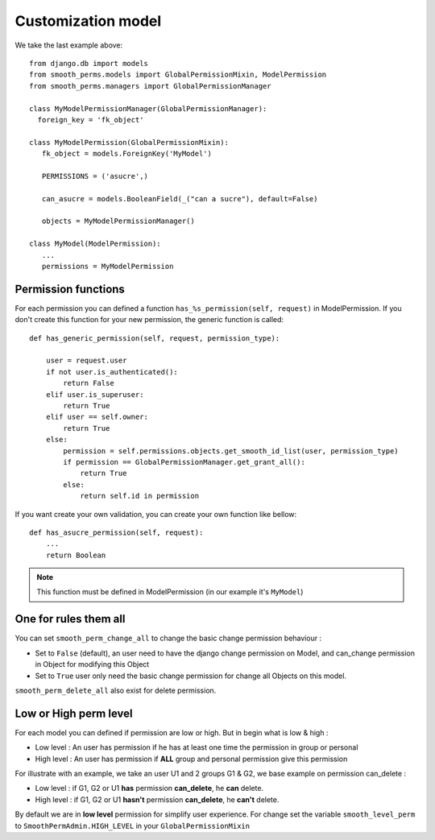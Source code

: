 Customization model
===================

We take the last example above::

  from django.db import models
  from smooth_perms.models import GlobalPermissionMixin, ModelPermission
  from smooth_perms.managers import GlobalPermissionManager

  class MyModelPermissionManager(GlobalPermissionManager):
    foreign_key = 'fk_object'

  class MyModelPermission(GlobalPermissionMixin):
     fk_object = models.ForeignKey('MyModel')

     PERMISSIONS = ('asucre',)

     can_asucre = models.BooleanField(_("can a sucre"), default=False)

     objects = MyModelPermissionManager()

  class MyModel(ModelPermission):
     ...
     permissions = MyModelPermission


Permission functions
--------------------

For each permission you can defined a function ``has_%s_permission(self, request)`` in ModelPermission.
If you don't create this function for your new permission, the generic function is called::

  def has_generic_permission(self, request, permission_type):

      user = request.user
      if not user.is_authenticated():
          return False
      elif user.is_superuser:
          return True
      elif user == self.owner:
          return True
      else:
          permission = self.permissions.objects.get_smooth_id_list(user, permission_type)
          if permission == GlobalPermissionManager.get_grant_all():
              return True
          else:
              return self.id in permission


If you want create your own validation, you can create your own function like bellow::

  def has_asucre_permission(self, request):
      ...
      return Boolean


.. note:: This function must be defined in ModelPermission (in our example it's ``MyModel``)

One for rules them all
----------------------

You can set ``smooth_perm_change_all`` to  change the basic change permission behaviour :

* Set to ``False`` (default), an user need to have the django change permission on Model, and can_change permission in Object for modifying this Object
* Set to ``True`` user only need the basic change permission for change all Objects on this model.

``smooth_perm_delete_all`` also exist for delete permission.

Low or High perm level
----------------------

For each model you can defined if permission are low or high. But in begin what is low & high :

* Low level : An user has permission if he has at least one time the permission in group or personal
* High level : An user has permission if **ALL** group and personal permission give this permission

For illustrate with an example, we take an user U1 and 2 groups G1 & G2, we base example on permission can_delete :

* Low level : if G1, G2 or U1 **has** permission **can_delete**, he **can** delete.
* High level : if G1, G2 or U1 **hasn't** permission **can_delete**, he **can't** delete.

By default we are in **low level** permission for simplify user experience. For change set the variable
``smooth_level_perm`` to ``SmoothPermAdmin.HIGH_LEVEL`` in your ``GlobalPermissionMixin``
